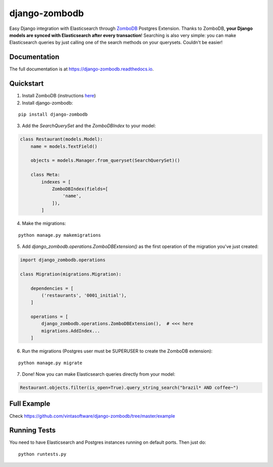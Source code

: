 ==============
django-zombodb
==============

.. image:: https://badge.fury.io/py/django-zombodb.svg
    :target: https://badge.fury.io/py/django-zombodb
    :alt: PyPI Status

.. image:: https://travis-ci.org/vintasoftware/django-zombodb.svg?branch=master
    :target: https://travis-ci.org/vintasoftware/django-zombodb
    :alt: Build Status

.. image:: https://readthedocs.org/projects/django-zombodb/badge/?version=latest
    :target: https://django-zombodb.readthedocs.io/en/latest/?badge=latest
    :alt: Documentation Status

.. image:: https://codecov.io/gh/vintasoftware/django-zombodb/branch/master/graph/badge.svg
    :target: https://codecov.io/gh/vintasoftware/django-zombodb
    :alt: Coverage Status

Easy Django integration with Elasticsearch through `ZomboDB <https://github.com/zombodb/zombodb>`_ Postgres Extension.
Thanks to ZomboDB, **your Django models are synced with Elasticsearch after every transaction**! Searching is also very simple: you can make
Elasticsearch queries by just calling one of the search methods on your querysets. Couldn't be easier!

Documentation
-------------

The full documentation is at `<https://django-zombodb.readthedocs.io>`_.


Quickstart
----------

1. Install ZomboDB (instructions `here <https://github.com/zombodb/zombodb/blob/master/INSTALL.md>`_)

2. Install django-zombodb:

::

    pip install django-zombodb

3. Add the `SearchQuerySet` and the `ZomboDBIndex` to your model:

.. code-block:: python

    class Restaurant(models.Model):
        name = models.TextField()

        objects = models.Manager.from_queryset(SearchQuerySet)()

        class Meta:
            indexes = [
                ZomboDBIndex(fields=[
                    'name',
                ]),
            ]

4. Make the migrations:

::

    python manage.py makemigrations

5. Add `django_zombodb.operations.ZomboDBExtension()` as the first operation of the migration you've just created:

.. code-block:: python

    import django_zombodb.operations

    class Migration(migrations.Migration):

        dependencies = [
            ('restaurants', '0001_initial'),
        ]

        operations = [
            django_zombodb.operations.ZomboDBExtension(),  # <<< here
            migrations.AddIndex...
        ]

6. Run the migrations (Postgres user must be SUPERUSER to create the ZomboDB extension):

::

    python manage.py migrate

7. Done! Now you can make Elasticsearch queries directly from your model:

.. code-block:: python

    Restaurant.objects.filter(is_open=True).query_string_search("brazil* AND coffee~")

Full Example
------------

Check `<https://github.com/vintasoftware/django-zombodb/tree/master/example>`_

Running Tests
-------------

You need to have Elasticsearch and Postgres instances running on default ports. Then just do:

::

    python runtests.py
